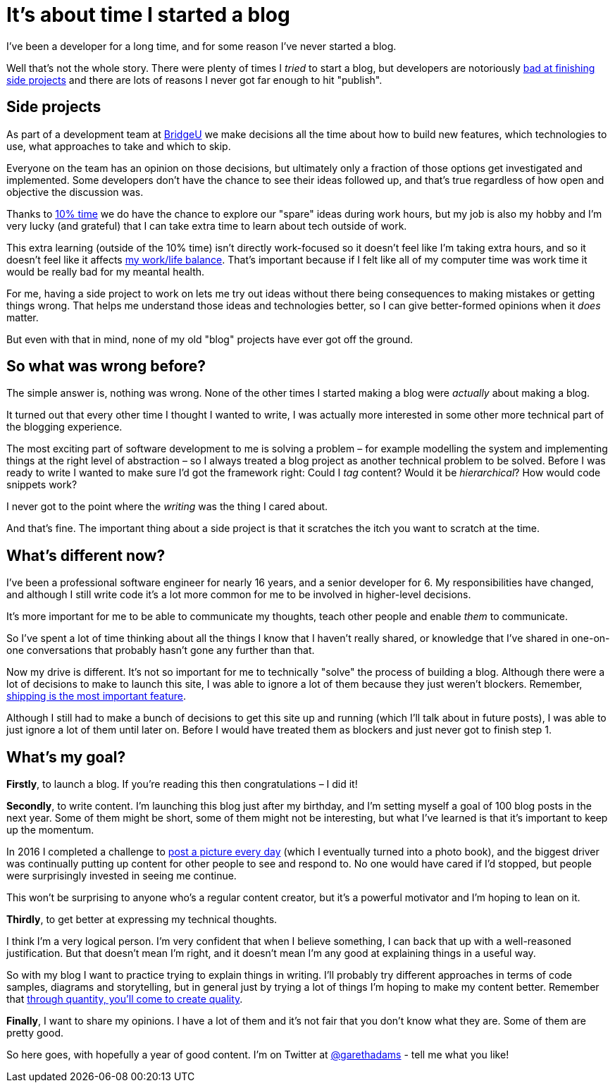= It's about time I started a blog
:page-category: life
:page-tags: blogging

I've been a developer for a long time, and for some reason I've never started a blog.

Well that's not the whole story. There were plenty of times I _tried_ to start a blog, but developers are notoriously https://medium.com/things-developers-care-about/why-developers-never-finish-their-projects-bf39d3424114[bad at finishing side projects] and there are lots of reasons I never got far enough to hit "publish".

== Side projects

As part of a development team at https://bridge-u.com[BridgeU] we make decisions all the time about how to build new features, which technologies to use, what approaches to take and which to skip.

Everyone on the team has an opinion on those decisions, but ultimately only a fraction of those options get investigated and implemented. Some developers don't have the chance to see their ideas followed up, and that's true regardless of how open and objective the discussion was.

Thanks to https://web.archive.org/web/20210117232129/https://www.infoq.com/news/2016/10/ten-percent-time-agileotb/[10% time] we do have the chance to explore our "spare" ideas during work hours, but my job is also my hobby and I'm very lucky (and grateful) that I can take extra time to learn about tech outside of work.

This extra learning (outside of the 10% time) isn't directly work-focused so it doesn't feel like I'm taking extra hours, and so it doesn't feel like it affects https://www.smashingmagazine.com/2012/06/work-life-and-side-projects/[my work/life balance]. That's important because if I felt like all of my computer time was work time it would be really bad for my meantal health.

For me, having a side project to work on lets me try out ideas without there being consequences to making mistakes or getting things wrong. That helps me understand those ideas and technologies better, so I can give better-formed opinions when it _does_ matter.

But even with that in mind, none of my old "blog" projects have ever got off the ground.

== So what was wrong before?

The simple answer is, nothing was wrong. None of the other times I started making a blog were _actually_ about making a blog.

It turned out that every other time I thought I wanted to write, I was actually more interested in some other more technical part of the blogging experience.

The most exciting part of software development to me is solving a problem – for example modelling the system and implementing things at the right level of abstraction – so I always treated a blog project as another technical problem to be solved. Before I was ready to write I wanted to make sure I'd got the framework right: Could I _tag_ content? Would it be _hierarchical_? How would code snippets work?

I never got to the point where the _writing_ was the thing I cared about.

And that's fine. The important thing about a side project is that it scratches the itch you want to scratch at the time.

== What's different now?

I've been a professional software engineer for nearly 16 years, and a senior developer for 6. My responsibilities have changed, and although I still write code it's a lot more common for me to be involved in higher-level decisions.

It's more important for me to be able to communicate my thoughts, teach other people and enable _them_ to communicate.

So I've spent a lot of time thinking about all the things I know that I haven't really shared, or knowledge that I've shared in one-on-one conversations that probably hasn't gone any further than that.

Now my drive is different. It's not so important for me to technically "solve" the process of building a blog. Although there were a lot of decisions to make to launch this site, I was able to ignore a lot of them because they just weren't blockers. Remember, https://www.joelonsoftware.com/2009/09/23/the-duct-tape-programmer/#:~:text=Shipping%20is%20a%20feature[shipping is the most important feature].

Although I still had to make a bunch of decisions to get this site up and running (which I'll talk about in future posts), I was able to just ignore a lot of them until later on. Before I would have treated them as blockers and just never got to finish step 1.

== What's my goal?

*Firstly*, to launch a blog. If you're reading this then congratulations – I did it!

*Secondly*, to write content. I'm launching this blog just after my birthday, and I'm setting myself a goal of 100 blog posts in the next year. Some of them might be short, some of them might not be interesting, but what I've learned is that it's important to keep up the momentum.

In 2016 I completed a challenge to https://twitter.com/search?q=(from%3Agarethadams)%20%23366in2016[post a picture every day] (which I eventually turned into a photo book), and the biggest driver was continually putting up content for other people to see and respond to. No one would have cared if I'd stopped, but people were surprisingly invested in seeing me continue.

This won't be surprising to anyone who's a regular content creator, but it's a powerful motivator and I'm hoping to lean on it.

*Thirdly*, to get better at expressing my technical thoughts.

I think I'm a very logical person. I'm very confident that when I believe something, I can back that up with a well-reasoned justification. But that doesn't mean I'm right, and it doesn't mean I'm any good at explaining things in a useful way.

So with my blog I want to practice trying to explain things in writing. I'll probably try different approaches in terms of code samples, diagrams and storytelling, but in general just by trying a lot of things I'm hoping to make my content better. Remember that https://georgekao.medium.com/if-you-re-stuck-creating-content-remember-the-ceramics-teacher-7dca1ca9b2a4[through quantity, you’ll come to create quality].

*Finally*, I want to share my opinions. I have a lot of them and it's not fair that you don't know what they are. Some of them are pretty good.

So here goes, with hopefully a year of good content. I'm on Twitter at https://twitter.com/garethadams[@garethadams] - tell me what you like!
